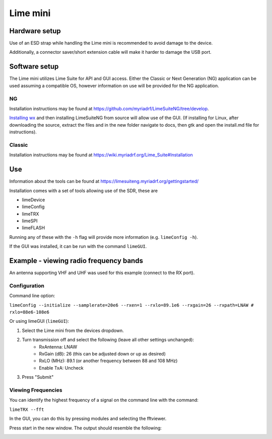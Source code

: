 Lime mini
============
Hardware setup
--------------
Use of an ESD strap while handling the Lime mini is recommended to avoid damage to the device.

Additionally, a connector saver/short extension cable will make it harder to damage the USB port.

Software setup
--------------
The Lime mini utilizes Lime Suite for API and GUI access. 
Either the Classic or Next Generation (NG) application can be used assuming a compatible OS,
however information on use will be provided for the NG application.

NG
^^
Installation instructions may be found at https://github.com/myriadrf/LimeSuiteNG/tree/develop. 

`Installing wx <https://wxwidgets.org/downloads/>`_ and then installing LimeSuiteNG from source will allow use of the GUI.
(If installing for Linux, after downloading the source, extract the files and in the new folder navigate to docs,
then gtk and open the install.md file for instructions).

Classic
^^^^^^^
Installation instructions may be found at https://wiki.myriadrf.org/Lime_Suite#Installation

Use
---
Information about the tools can be found at https://limesuiteng.myriadrf.org/gettingstarted/

Installation comes with a set of tools allowing use of the SDR, these are

- limeDevice
- limeConfig
- limeTRX
- limeSPI
- limeFLASH

Running any of these with the ``-h`` flag will provide more information (e.g. ``limeConfig -h``).

If the GUI was installed, it can be run with the command ``limeGUI``.

Example - viewing radio frequency bands
---------------------------------------
An antenna supporting VHF and UHF was used for this example (connect to the RX port).

Configuration
^^^^^^^^^^^^^
Command line option:

``limeConfig --initialize --samplerate=20e6 --rxen=1 --rxlo=89.1e6 --rxgain=26 --rxpath=LNAW # rxlo=88e6-108e6``

Or using limeGUI (``limeGUI``):

1. Select the Lime mini from the devices dropdown.

.. image:: images/LimeMini/DeviceSelection.png
    :width: 800 px

2. Turn transmission off and select the following (leave all other settings unchanged):
    - RxAntenna: LNAW
    - RxGain (dB): 26 (this can be adjusted down or up as desired)
    - RxLO (MHz): 89.1 (or another frequency between 88 and 108 MHz)
    - Enable TxA: Uncheck

.. image:: images/LimeMini/GUIRadioConfig.png
    :width: 800 px

3. Press "Submit"

Viewing Frequencies
^^^^^^^^^^^^^^^^^^^
You can identify the highest frequency of a signal on the command line with the command:

``limeTRX --fft``

In the GUI, you can do this by pressing modules and selecting the fftviewer.

.. image:: images/LimeMini/AccessFFTViewer.png
    :width: 600 px

Press start in the new window. The output should resemble the following:

.. image:: images/LimeMini/RadioFFT.png
    :width: 600 px